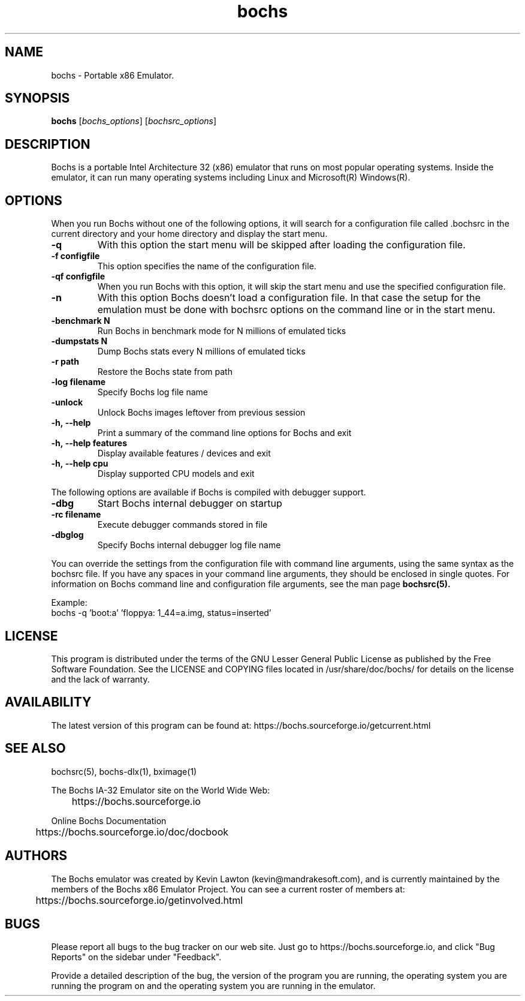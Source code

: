 .\"Document Author:  Timothy R. Butler   -   tbutler@uninetsolutions.com"
.TH bochs 1 "14 Dec 2024" "bochs @version@" "The Bochs Project"
.\"SKIP_SECTION"
.SH NAME
bochs \- Portable x86 Emulator.
.\"SKIP_SECTION"
.SH SYNOPSIS
.B bochs
.RI \|[ bochs_options \|]
.RI \|[ bochsrc_options \|]
.\"SKIP_SECTION"
.SH DESCRIPTION
.LP
Bochs is a portable Intel Architecture  32 (x86) emulator
that runs on most popular  operating systems. Inside  the
emulator,  it  can  run  many operating systems including
Linux and Microsoft(R) Windows(R).
.\".\"DONT_SPLIT"
.SH OPTIONS
.LP
When you run Bochs without one of the following options, it
will search for a configuration file called .bochsrc in
the current directory and your home directory and display
the start menu.
.TP
.BI \-q
With this option the start menu will be skipped after loading
the configuration file.
.TP
.BI \-f\ configfile
This option specifies the name of the configuration file.
.TP
.BI \-qf\ configfile
When you run Bochs with this option, it will skip the start
menu and use the specified configuration file.
.TP
.BI \-n
With this option Bochs doesn't load a configuration file.
In that case the setup for the emulation must be done with
bochsrc options on the command line or in the start menu.
.TP
.BI \-benchmark\ N
Run Bochs in benchmark mode for N millions of emulated ticks
.TP
.BI \-dumpstats\ N
Dump Bochs stats every N millions of emulated ticks
.TP
.BI \-r\ path
Restore the Bochs state from path
.TP
.BI \-log\ filename
Specify Bochs log file name
.TP
.BI \-unlock
Unlock Bochs images leftover from previous session
.TP
.BI \-h,\ --help
Print a summary of the command line options for Bochs and exit
.TP
.BI \-h,\ --help\ features
Display available features / devices and exit
.TP
.BI \-h,\ --help\ cpu
Display supported CPU models and exit
.LP
The following options are available if Bochs is compiled with debugger support.
.TP
.BI \-dbg
Start Bochs internal debugger on startup
.TP
.BI \-rc\ filename
Execute debugger commands stored in file
.TP
.BI \-dbglog
Specify Bochs internal debugger log file name
.LP
You can override the settings from the configuration file
with command line arguments, using the  same  syntax  as the
bochsrc file. If you have  any spaces in your command line
arguments, they should be enclosed  in  single quotes.
For information on Bochs command line and configuration
file arguments, see the man page
.B bochsrc(5).

Example:
  bochs -q 'boot:a' 'floppya: 1_44=a.img, status=inserted'

.\"SKIP_SECTION"
.SH LICENSE
This program  is distributed  under the terms of the  GNU
Lesser General Public License as published  by  the  Free
Software  Foundation.  See the LICENSE and COPYING files located
in /usr/share/doc/bochs/ for details on the license and
the lack of warranty.
.\"SKIP_SECTION"
.SH AVAILABILITY
The latest version of this program can be found at:
	https://bochs.sourceforge.io/getcurrent.html
.\"SKIP_SECTION"
.SH SEE ALSO
bochsrc(5), bochs-dlx(1), bximage(1)
.PP
.nf
The Bochs IA-32 Emulator site on the World Wide Web:
	https://bochs.sourceforge.io

Online Bochs Documentation
	https://bochs.sourceforge.io/doc/docbook
.fi
.\"SKIP_SECTION"
.SH AUTHORS
The   Bochs  emulator  was   created   by  Kevin   Lawton
(kevin@mandrakesoft.com),  and  is  currently  maintained
by the  members of  the  Bochs x86 Emulator Project.  You
can see a current roster of members at:

	https://bochs.sourceforge.io/getinvolved.html
.\"SKIP_SECTION"
.SH BUGS
Please  report all  bugs to the bug tracker  on  our  web
site. Just go to https://bochs.sourceforge.io, and click
"Bug Reports" on the sidebar under "Feedback".
.PP
Provide a detailed description of the bug, the version of
the program you are running, the operating system you are
running the program on  and  the  operating   system  you
are running in the emulator.

